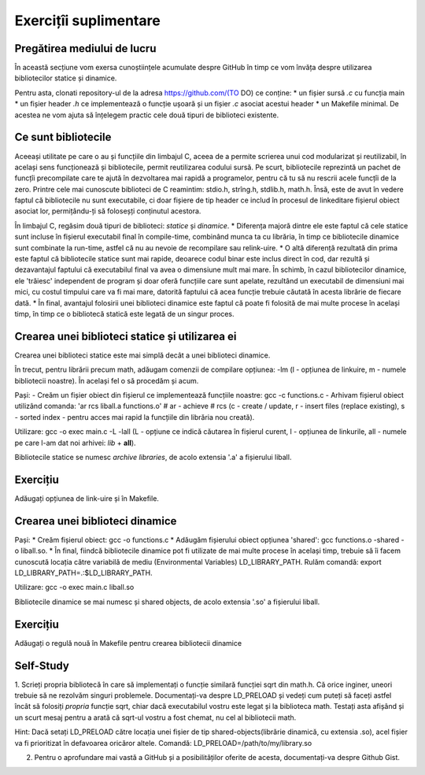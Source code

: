 Exercițîi suplimentare
======================

Pregătirea mediului de lucru
----------------------------

În această secțiune vom exersa cunoștiințele acumulate despre GitHub în timp ce vom învăța despre utilizarea bibliotecilor statice și dinamice.

Pentru asta, clonati repository-ul de la adresa https://github.com/(TO DO) ce conține:
* un fișier sursă *.c* cu funcția main
* un fișier header *.h* ce implementează o funcție ușoară și un fișier *.c* asociat acestui header
* un Makefile minimal.
De acestea ne vom ajuta să înțelegem practic cele două tipuri de biblioteci existente.

Ce sunt bibliotecile
---------------------------------------------
Aceeași utilitate pe care o au și funcțiile din limbajul C, aceea de a permite scrierea unui cod modularizat și reutilizabil, în același sens funcționează și bibliotecile, permit reutilizarea codului sursă.
Pe scurt, bibliotecile reprezintă un pachet de funcțîi precompilate care te ajută în dezvoltarea mai rapidă a programelor, pentru că tu să nu rescrii acele funcțîi de la zero. Printre cele mai cunoscute biblioteci de C reamintim: stdio.h, strîng.h, stdlib.h, math.h.
Însă, este de avut în vedere faptul că bibliotecile nu sunt executabile, ci doar fișiere de tip header ce includ în procesul de linkeditare fișierul obiect asociat lor, permițându-ți să foloseșți conținutul acestora.

În limbajul C, regăsim două tipuri de biblioteci: *statice* și *dinamice*.
* Diferența majoră dintre ele este faptul că cele statice sunt incluse în fișierul executabil final în compile-time, combinând munca ta cu librăria, în timp ce bibliotecile dinamice sunt combinate la run-time, astfel că nu au nevoie de recompilare sau relink-uire.
* O altă diferență rezultată din prima este faptul că bibliotecile statice sunt mai rapide, deoarece codul binar este inclus direct în cod, dar rezultă și dezavantajul faptului că executabilul final va avea o dimensiune mult mai mare. În schimb, în cazul bibliotecilor dinamice, ele 'trăiesc' independent de program și doar oferă funcțiile care sunt apelate, rezultând un executabil de dimensiuni mai mici,
cu costul timpului care va fi mai mare, datorită faptului că acea funcție trebuie căutată în acesta librărie de fiecare dată.
* În final, avantajul folosirii unei biblioteci dinamice este faptul că poate fi folosită de mai multe procese în același timp, în timp ce o bibliotecă statică este legată de un singur proces.


Crearea unei biblioteci statice și utilizarea ei
---------------------------------------------

Crearea unei biblioteci statice este mai simplă decât a unei biblioteci dinamice.

În trecut, pentru librării precum math, adăugam comenzii de compilare opțiunea: -lm (l - opțiunea de linkuire, m - numele bibliotecii noastre).
În același fel o să procedăm și acum.

Pași:
- Creăm un fișier obiect din fișierul ce implementează funcțiile noastre: gcc -c functions.c
- Arhivam fișierul obiect utilizând comanda: 'ar rcs liball.a functions.o'
# ar - achieve # rcs (c - create / update, r - insert files (replace existing), s - sorted index - pentru acces mai rapid la funcțiile din librăria nou creată).

Utilizare: gcc -o exec main.c -L -lall (L - opțiune ce indică căutarea în fișierul curent, l - opțiunea de linkurile, all - numele pe care l-am dat noi arhivei: *lib* + **all**).

Bibliotecile statice se numesc *archive libraries*, de acolo extensia '.a' a fișierului liball.

Exercițiu
------------------------------------------------------------------------
Adăugați opțiunea de link-uire și în Makefile.

Crearea unei biblioteci dinamice
--------------------------------

Pași:
* Creăm fișierul obiect: gcc -o functions.c 
* Adăugăm fișierului obiect opțiunea 'shared': gcc functions.o -shared -o liball.so.
* În final, fiindcă bibliotecile dinamice pot fi utilizate de mai multe procese în același timp, trebuie să îi facem cunoscută locația către variabilă de mediu (Environmental Variables) LD_LIBRARY_PATH. Rulăm comandă: export LD_LIBRARY_PATH=.:$LD_LIBRARY_PATH.

Utilizare: gcc -o exec main.c liball.so

Bibliotecile dinamice se mai numesc și shared objects, de acolo extensia '.so' a fișierului liball.

Exercițiu
------------------------------------------------------------------------
Adăugați o regulă nouă în Makefile pentru crearea bibliotecii dinamice

Self-Study
------------------------------------------------------------------------
1. Scrieți propria bibliotecă în care să implementați o funcție similară funcției sqrt din math.h.
Că orice inginer, uneori trebuie să ne rezolvăm singuri problemele.
Documentați-va despre LD_PRELOAD și vedeți cum puteți să faceți astfel încât să folosiți *propria* funcție sqrt, chiar dacă executabilul vostru este legat și la biblioteca math.
Testați asta afișând și un scurt mesaj pentru a arată că sqrt-ul vostru a fost chemat, nu cel al bibliotecii math.

Hint: Dacă setați LD_PRELOAD către locația unei fișier de tip shared-objects(librărie dinamică, cu extensia .so), acel fișier va fi prioritizat în defavoarea oricăror altele. Comandă: LD_PRELOAD=/path/to/my/library.so

2. Pentru o aprofundare mai vastă a GitHub și a posibilităților oferite de acesta, documentați-va despre Github Gist.
